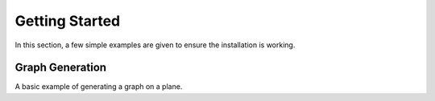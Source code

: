 ===============
Getting Started
===============

In this section, a few simple examples are given to ensure the installation is working.


Graph Generation
================

A basic example of generating a graph on a plane.